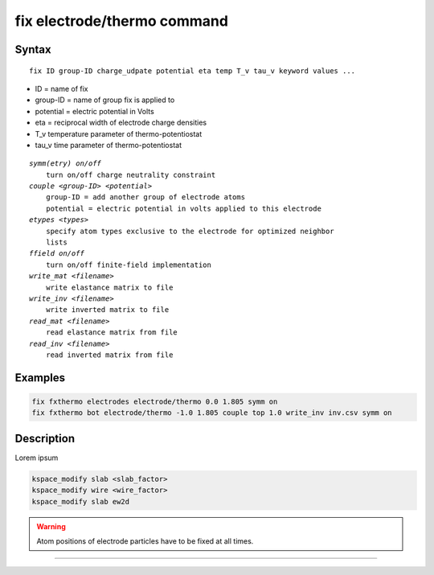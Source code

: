 .. index:: fix electrode/thermo

fix electrode/thermo command
============================

Syntax
""""""

.. parsed-literal::

   fix ID group-ID charge_udpate potential eta temp T_v tau_v keyword values ...

* ID = name of fix
* group-ID = name of group fix is applied to
* potential = electric potential in Volts
* eta = reciprocal width of electrode charge densities
* T_v temperature parameter of thermo-potentiostat
* tau_v time parameter of thermo-potentiostat

.. parsed-literal::

    *symm(etry) on/off*
        turn on/off charge neutrality constraint
    *couple <group-ID> <potential>*
        group-ID = add another group of electrode atoms
        potential = electric potential in volts applied to this electrode
    *etypes <types>*
        specify atom types exclusive to the electrode for optimized neighbor
        lists
    *ffield on/off*
        turn on/off finite-field implementation
    *write_mat <filename>*
        write elastance matrix to file
    *write_inv <filename>*
        write inverted matrix to file
    *read_mat <filename>*
        read elastance matrix from file
    *read_inv <filename>*
        read inverted matrix from file


Examples
""""""""

.. code-block:: LAMMPS

   fix fxthermo electrodes electrode/thermo 0.0 1.805 symm on
   fix fxthermo bot electrode/thermo -1.0 1.805 couple top 1.0 write_inv inv.csv symm on

Description
"""""""""""

Lorem ipsum

.. code-block:: LAMMPS

   kspace_modify slab <slab_factor>
   kspace_modify wire <wire_factor>
   kspace_modify slab ew2d

.. warning::

   Atom positions of electrode particles have to be fixed at all times.

----------
